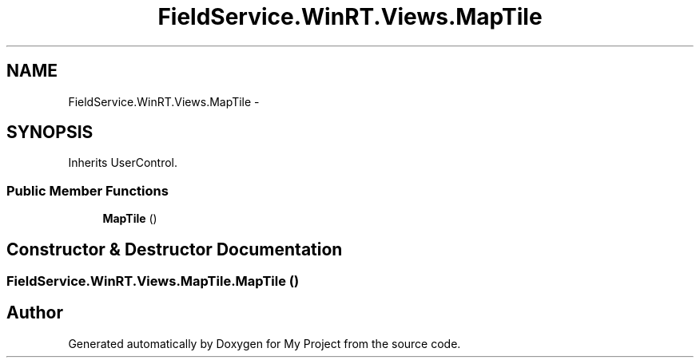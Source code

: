 .TH "FieldService.WinRT.Views.MapTile" 3 "Tue Jul 1 2014" "My Project" \" -*- nroff -*-
.ad l
.nh
.SH NAME
FieldService.WinRT.Views.MapTile \- 
.SH SYNOPSIS
.br
.PP
.PP
Inherits UserControl\&.
.SS "Public Member Functions"

.in +1c
.ti -1c
.RI "\fBMapTile\fP ()"
.br
.in -1c
.SH "Constructor & Destructor Documentation"
.PP 
.SS "FieldService\&.WinRT\&.Views\&.MapTile\&.MapTile ()"


.SH "Author"
.PP 
Generated automatically by Doxygen for My Project from the source code\&.
